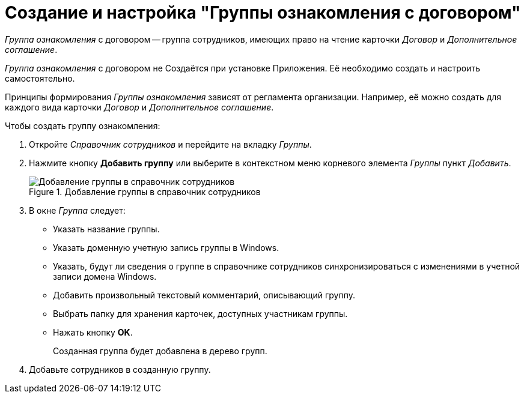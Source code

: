 = Создание и настройка "Группы ознакомления с договором"

_Группа ознакомления_ с договором -- группа сотрудников, имеющих право на чтение карточки _Договор_ и _Дополнительное соглашение_.

_Группа ознакомления_ с договором не Создаётся при установке Приложения. Её необходимо создать и настроить самостоятельно.

Принципы формирования _Группы ознакомления_ зависят от регламента организации. Например, её можно создать для каждого вида карточки _Договор_ и _Дополнительное соглашение_.

.Чтобы создать группу ознакомления:
. Откройте _Справочник сотрудников_ и перейдите на вкладку _Группы_.
. Нажмите кнопку *Добавить группу* или выберите в контекстном меню корневого элемента _Группы_ пункт _Добавить_.
+
.Добавление группы в справочник сотрудников
image::add-group-to-dir.png[Добавление группы в справочник сотрудников]
+
. В окне _Группа_ следует:
+
* Указать название группы.
* Указать доменную учетную запись группы в Windows.
* Указать, будут ли сведения о группе в справочнике сотрудников синхронизироваться с изменениями в учетной записи домена Windows.
* Добавить произвольный текстовый комментарий, описывающий группу.
* Выбрать папку для хранения карточек, доступных участникам группы.
* Нажать кнопку *OK*.
+
Созданная группа будет добавлена в дерево групп.
+
. Добавьте сотрудников в созданную группу.
